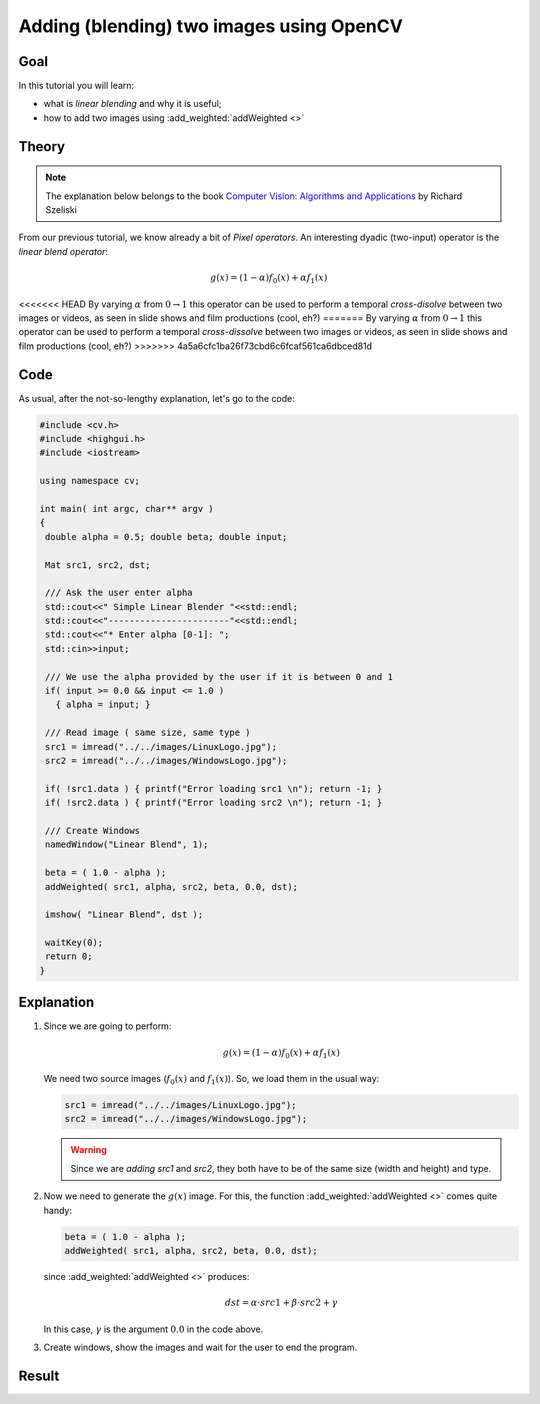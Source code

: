 .. _Adding_Images:

Adding (blending) two images using OpenCV
*******************************************

Goal
=====

In this tutorial you will learn:

.. container:: enumeratevisibleitemswithsquare

   * what is *linear blending* and why it is useful;
   * how to add two images using :add_weighted:`addWeighted <>`

Theory
=======

.. note::

   The explanation below belongs to the book `Computer Vision: Algorithms and Applications <http://szeliski.org/Book/>`_  by Richard Szeliski

From our previous tutorial, we know already a bit of *Pixel operators*. An interesting dyadic (two-input) operator is the *linear blend operator*:

.. math::

   g(x) = (1 - \alpha)f_{0}(x) + \alpha f_{1}(x)

<<<<<<< HEAD
By varying :math:`\alpha` from :math:`0 \rightarrow 1` this operator can be used to perform a temporal *cross-disolve* between two images or videos, as seen in slide shows and film productions (cool, eh?)
=======
By varying :math:`\alpha` from :math:`0 \rightarrow 1` this operator can be used to perform a temporal *cross-dissolve* between two images or videos, as seen in slide shows and film productions (cool, eh?)
>>>>>>> 4a5a6cfc1ba26f73cbd6c6fcaf561ca6dbced81d

Code
=====

As usual, after the not-so-lengthy explanation, let's go to the code:

.. code-block:: cpp

   #include <cv.h>
   #include <highgui.h>
   #include <iostream>

   using namespace cv;

   int main( int argc, char** argv )
   {
    double alpha = 0.5; double beta; double input;

    Mat src1, src2, dst;

    /// Ask the user enter alpha
    std::cout<<" Simple Linear Blender "<<std::endl;
    std::cout<<"-----------------------"<<std::endl;
    std::cout<<"* Enter alpha [0-1]: ";
    std::cin>>input;

    /// We use the alpha provided by the user if it is between 0 and 1
    if( input >= 0.0 && input <= 1.0 )
      { alpha = input; }

    /// Read image ( same size, same type )
    src1 = imread("../../images/LinuxLogo.jpg");
    src2 = imread("../../images/WindowsLogo.jpg");

    if( !src1.data ) { printf("Error loading src1 \n"); return -1; }
    if( !src2.data ) { printf("Error loading src2 \n"); return -1; }

    /// Create Windows
    namedWindow("Linear Blend", 1);

    beta = ( 1.0 - alpha );
    addWeighted( src1, alpha, src2, beta, 0.0, dst);

    imshow( "Linear Blend", dst );

    waitKey(0);
    return 0;
   }

Explanation
============

#. Since we are going to perform:

   .. math::

      g(x) = (1 - \alpha)f_{0}(x) + \alpha f_{1}(x)

   We need two source images (:math:`f_{0}(x)` and :math:`f_{1}(x)`). So, we load them in the usual way:

   .. code-block:: cpp

      src1 = imread("../../images/LinuxLogo.jpg");
      src2 = imread("../../images/WindowsLogo.jpg");

   .. warning::

      Since we are *adding* *src1* and *src2*, they both have to be of the same size (width and height) and type.

#. Now we need to generate the :math:`g(x)` image. For this, the function :add_weighted:`addWeighted <>` comes quite handy:

   .. code-block:: cpp

      beta = ( 1.0 - alpha );
      addWeighted( src1, alpha, src2, beta, 0.0, dst);

   since :add_weighted:`addWeighted <>` produces:

   .. math::

      dst = \alpha \cdot src1 + \beta \cdot src2 + \gamma

   In this case, :math:`\gamma` is the argument :math:`0.0` in the code above.

#. Create windows, show the images and wait for the user to end the program.

Result
=======

.. image:: images/Adding_Images_Tutorial_Result_0.jpg
   :alt: Blending Images Tutorial - Final Result
   :align: center
